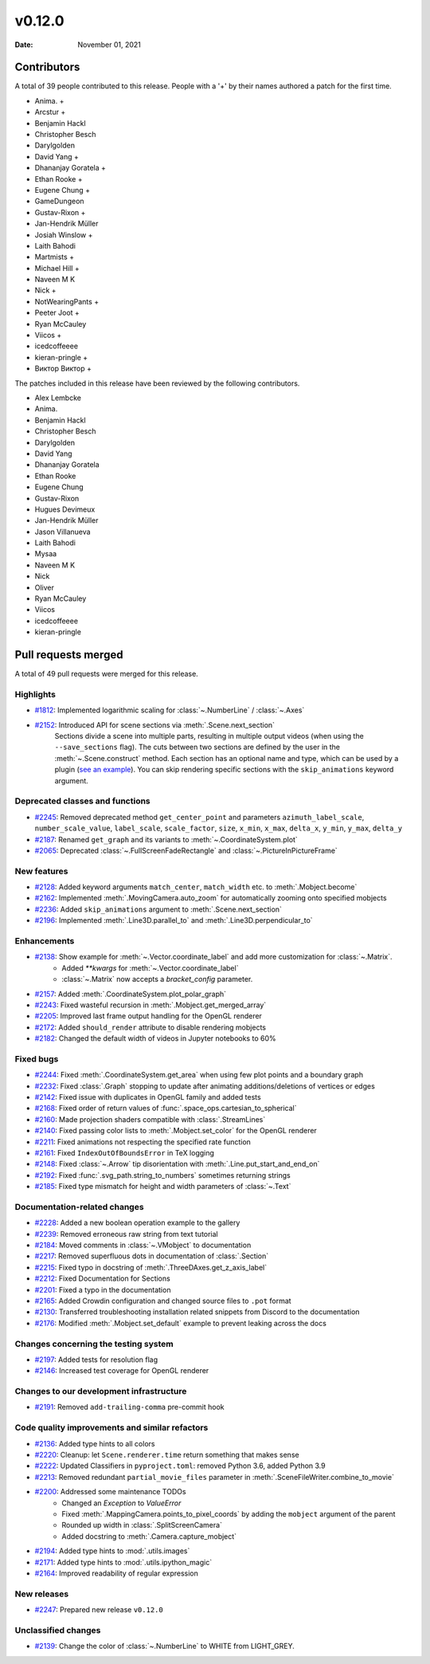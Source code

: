*******
v0.12.0
*******

:Date: November 01, 2021

Contributors
============

A total of 39 people contributed to this
release. People with a '+' by their names authored a patch for the first
time.

* Anima. +
* Arcstur +
* Benjamin Hackl
* Christopher Besch
* Darylgolden
* David Yang +
* Dhananjay Goratela +
* Ethan Rooke +
* Eugene Chung +
* GameDungeon
* Gustav-Rixon +
* Jan-Hendrik Müller
* Josiah Winslow +
* Laith Bahodi
* Martmists +
* Michael Hill +
* Naveen M K
* Nick +
* NotWearingPants +
* Peeter Joot +
* Ryan McCauley
* Viicos +
* icedcoffeeee
* kieran-pringle +
* Виктор Виктор +


The patches included in this release have been reviewed by
the following contributors.

* Alex Lembcke
* Anima.
* Benjamin Hackl
* Christopher Besch
* Darylgolden
* David Yang
* Dhananjay Goratela
* Ethan Rooke
* Eugene Chung
* Gustav-Rixon
* Hugues Devimeux
* Jan-Hendrik Müller
* Jason Villanueva
* Laith Bahodi
* Mysaa
* Naveen M K
* Nick
* Oliver
* Ryan McCauley
* Viicos
* icedcoffeeee
* kieran-pringle

Pull requests merged
====================

A total of 49 pull requests were merged for this release.

Highlights
----------

* `#1812 <https://github.com/ManimCommunity/manim/pull/1812>`__: Implemented logarithmic scaling for :class:`~.NumberLine` / :class:`~.Axes` 


* `#2152 <https://github.com/ManimCommunity/manim/pull/2152>`__: Introduced API for scene sections via :meth:`.Scene.next_section`
   Sections divide a scene into multiple parts, resulting in multiple output videos (when using the ``--save_sections`` flag).
   The cuts between two sections are defined by the user in the :meth:`~.Scene.construct` method.
   Each section has an optional name and type, which can be used by a plugin (`see an example <https://github.com/ManimEditorProject/manim_editor>`__).
   You can skip rendering specific sections with the ``skip_animations`` keyword argument.

Deprecated classes and functions
--------------------------------

* `#2245 <https://github.com/ManimCommunity/manim/pull/2245>`__: Removed deprecated method ``get_center_point`` and parameters ``azimuth_label_scale``, ``number_scale_value``, ``label_scale``, ``scale_factor``, ``size``, ``x_min``, ``x_max``, ``delta_x``, ``y_min``, ``y_max``, ``delta_y``


* `#2187 <https://github.com/ManimCommunity/manim/pull/2187>`__: Renamed ``get_graph`` and its variants to :meth:`~.CoordinateSystem.plot`


* `#2065 <https://github.com/ManimCommunity/manim/pull/2065>`__: Deprecated :class:`~.FullScreenFadeRectangle` and :class:`~.PictureInPictureFrame`


New features
------------

* `#2128 <https://github.com/ManimCommunity/manim/pull/2128>`__: Added keyword arguments ``match_center``, ``match_width`` etc. to :meth:`.Mobject.become`


* `#2162 <https://github.com/ManimCommunity/manim/pull/2162>`__: Implemented :meth:`.MovingCamera.auto_zoom` for automatically zooming onto specified mobjects


* `#2236 <https://github.com/ManimCommunity/manim/pull/2236>`__: Added ``skip_animations`` argument to :meth:`.Scene.next_section`


* `#2196 <https://github.com/ManimCommunity/manim/pull/2196>`__: Implemented :meth:`.Line3D.parallel_to` and :meth:`.Line3D.perpendicular_to`


Enhancements
------------

* `#2138 <https://github.com/ManimCommunity/manim/pull/2138>`__: Show example for :meth:`~.Vector.coordinate_label` and add more customization for :class:`~.Matrix`.
   - Added `**kwargs` for :meth:`~.Vector.coordinate_label`
   - :class:`~.Matrix` now accepts a `bracket_config` parameter.

* `#2157 <https://github.com/ManimCommunity/manim/pull/2157>`__: Added :meth:`.CoordinateSystem.plot_polar_graph`


* `#2243 <https://github.com/ManimCommunity/manim/pull/2243>`__: Fixed wasteful recursion in :meth:`.Mobject.get_merged_array`


* `#2205 <https://github.com/ManimCommunity/manim/pull/2205>`__: Improved last frame output handling for the OpenGL renderer


* `#2172 <https://github.com/ManimCommunity/manim/pull/2172>`__: Added ``should_render`` attribute to disable rendering mobjects


* `#2182 <https://github.com/ManimCommunity/manim/pull/2182>`__: Changed the default width of videos in Jupyter notebooks to 60%


Fixed bugs
----------

* `#2244 <https://github.com/ManimCommunity/manim/pull/2244>`__: Fixed :meth:`.CoordinateSystem.get_area` when using few plot points and a boundary graph


* `#2232 <https://github.com/ManimCommunity/manim/pull/2232>`__: Fixed :class:`.Graph` stopping to update after animating additions/deletions of vertices or edges


* `#2142 <https://github.com/ManimCommunity/manim/pull/2142>`__: Fixed issue with duplicates in OpenGL family and added tests


* `#2168 <https://github.com/ManimCommunity/manim/pull/2168>`__: Fixed order of return values of :func:`.space_ops.cartesian_to_spherical`


* `#2160 <https://github.com/ManimCommunity/manim/pull/2160>`__: Made projection shaders compatible with :class:`.StreamLines`


* `#2140 <https://github.com/ManimCommunity/manim/pull/2140>`__: Fixed passing color lists to :meth:`.Mobject.set_color` for the OpenGL renderer


* `#2211 <https://github.com/ManimCommunity/manim/pull/2211>`__: Fixed animations not respecting the specified rate function


* `#2161 <https://github.com/ManimCommunity/manim/pull/2161>`__: Fixed ``IndexOutOfBoundsError`` in TeX logging


* `#2148 <https://github.com/ManimCommunity/manim/pull/2148>`__: Fixed :class:`~.Arrow` tip disorientation with :meth:`.Line.put_start_and_end_on`


* `#2192 <https://github.com/ManimCommunity/manim/pull/2192>`__: Fixed :func:`.svg_path.string_to_numbers` sometimes returning strings


* `#2185 <https://github.com/ManimCommunity/manim/pull/2185>`__: Fixed type mismatch for height and width parameters of :class:`~.Text`


Documentation-related changes
-----------------------------

* `#2228 <https://github.com/ManimCommunity/manim/pull/2228>`__: Added a new boolean operation example to the gallery


* `#2239 <https://github.com/ManimCommunity/manim/pull/2239>`__: Removed erroneous raw string from text tutorial


* `#2184 <https://github.com/ManimCommunity/manim/pull/2184>`__: Moved comments in :class:`~.VMobject` to documentation


* `#2217 <https://github.com/ManimCommunity/manim/pull/2217>`__: Removed superfluous dots in documentation of :class:`.Section`


* `#2215 <https://github.com/ManimCommunity/manim/pull/2215>`__: Fixed typo in docstring of :meth:`.ThreeDAxes.get_z_axis_label`


* `#2212 <https://github.com/ManimCommunity/manim/pull/2212>`__: Fixed Documentation for Sections


* `#2201 <https://github.com/ManimCommunity/manim/pull/2201>`__: Fixed a typo in the documentation


* `#2165 <https://github.com/ManimCommunity/manim/pull/2165>`__: Added Crowdin configuration and changed source files to ``.pot`` format


* `#2130 <https://github.com/ManimCommunity/manim/pull/2130>`__:  Transferred troubleshooting installation related snippets from Discord to the documentation


* `#2176 <https://github.com/ManimCommunity/manim/pull/2176>`__: Modified :meth:`.Mobject.set_default` example to prevent leaking across the docs


Changes concerning the testing system
-------------------------------------

* `#2197 <https://github.com/ManimCommunity/manim/pull/2197>`__: Added tests for resolution flag


* `#2146 <https://github.com/ManimCommunity/manim/pull/2146>`__: Increased test coverage for OpenGL renderer


Changes to our development infrastructure
-----------------------------------------

* `#2191 <https://github.com/ManimCommunity/manim/pull/2191>`__: Removed ``add-trailing-comma`` pre-commit hook


Code quality improvements and similar refactors
-----------------------------------------------

* `#2136 <https://github.com/ManimCommunity/manim/pull/2136>`__: Added type hints to all colors


* `#2220 <https://github.com/ManimCommunity/manim/pull/2220>`__: Cleanup: let ``Scene.renderer.time`` return something that makes sense


* `#2222 <https://github.com/ManimCommunity/manim/pull/2222>`__: Updated Classifiers in ``pyproject.toml``: removed Python 3.6, added Python 3.9


* `#2213 <https://github.com/ManimCommunity/manim/pull/2213>`__: Removed redundant ``partial_movie_files`` parameter in :meth:`.SceneFileWriter.combine_to_movie`


* `#2200 <https://github.com/ManimCommunity/manim/pull/2200>`__: Addressed some maintenance TODOs
   - Changed an `Exception` to `ValueError`
   - Fixed :meth:`.MappingCamera.points_to_pixel_coords` by adding the ``mobject`` argument of the parent
   - Rounded up width in :class:`.SplitScreenCamera`
   - Added docstring to :meth:`.Camera.capture_mobject`

* `#2194 <https://github.com/ManimCommunity/manim/pull/2194>`__: Added type hints to :mod:`.utils.images`


* `#2171 <https://github.com/ManimCommunity/manim/pull/2171>`__: Added type hints to :mod:`.utils.ipython_magic`


* `#2164 <https://github.com/ManimCommunity/manim/pull/2164>`__: Improved readability of regular expression


New releases
------------

* `#2247 <https://github.com/ManimCommunity/manim/pull/2247>`__: Prepared new release ``v0.12.0``


Unclassified changes
--------------------

* `#2139 <https://github.com/ManimCommunity/manim/pull/2139>`__: Change the color of :class:`~.NumberLine` to WHITE from LIGHT_GREY. 


